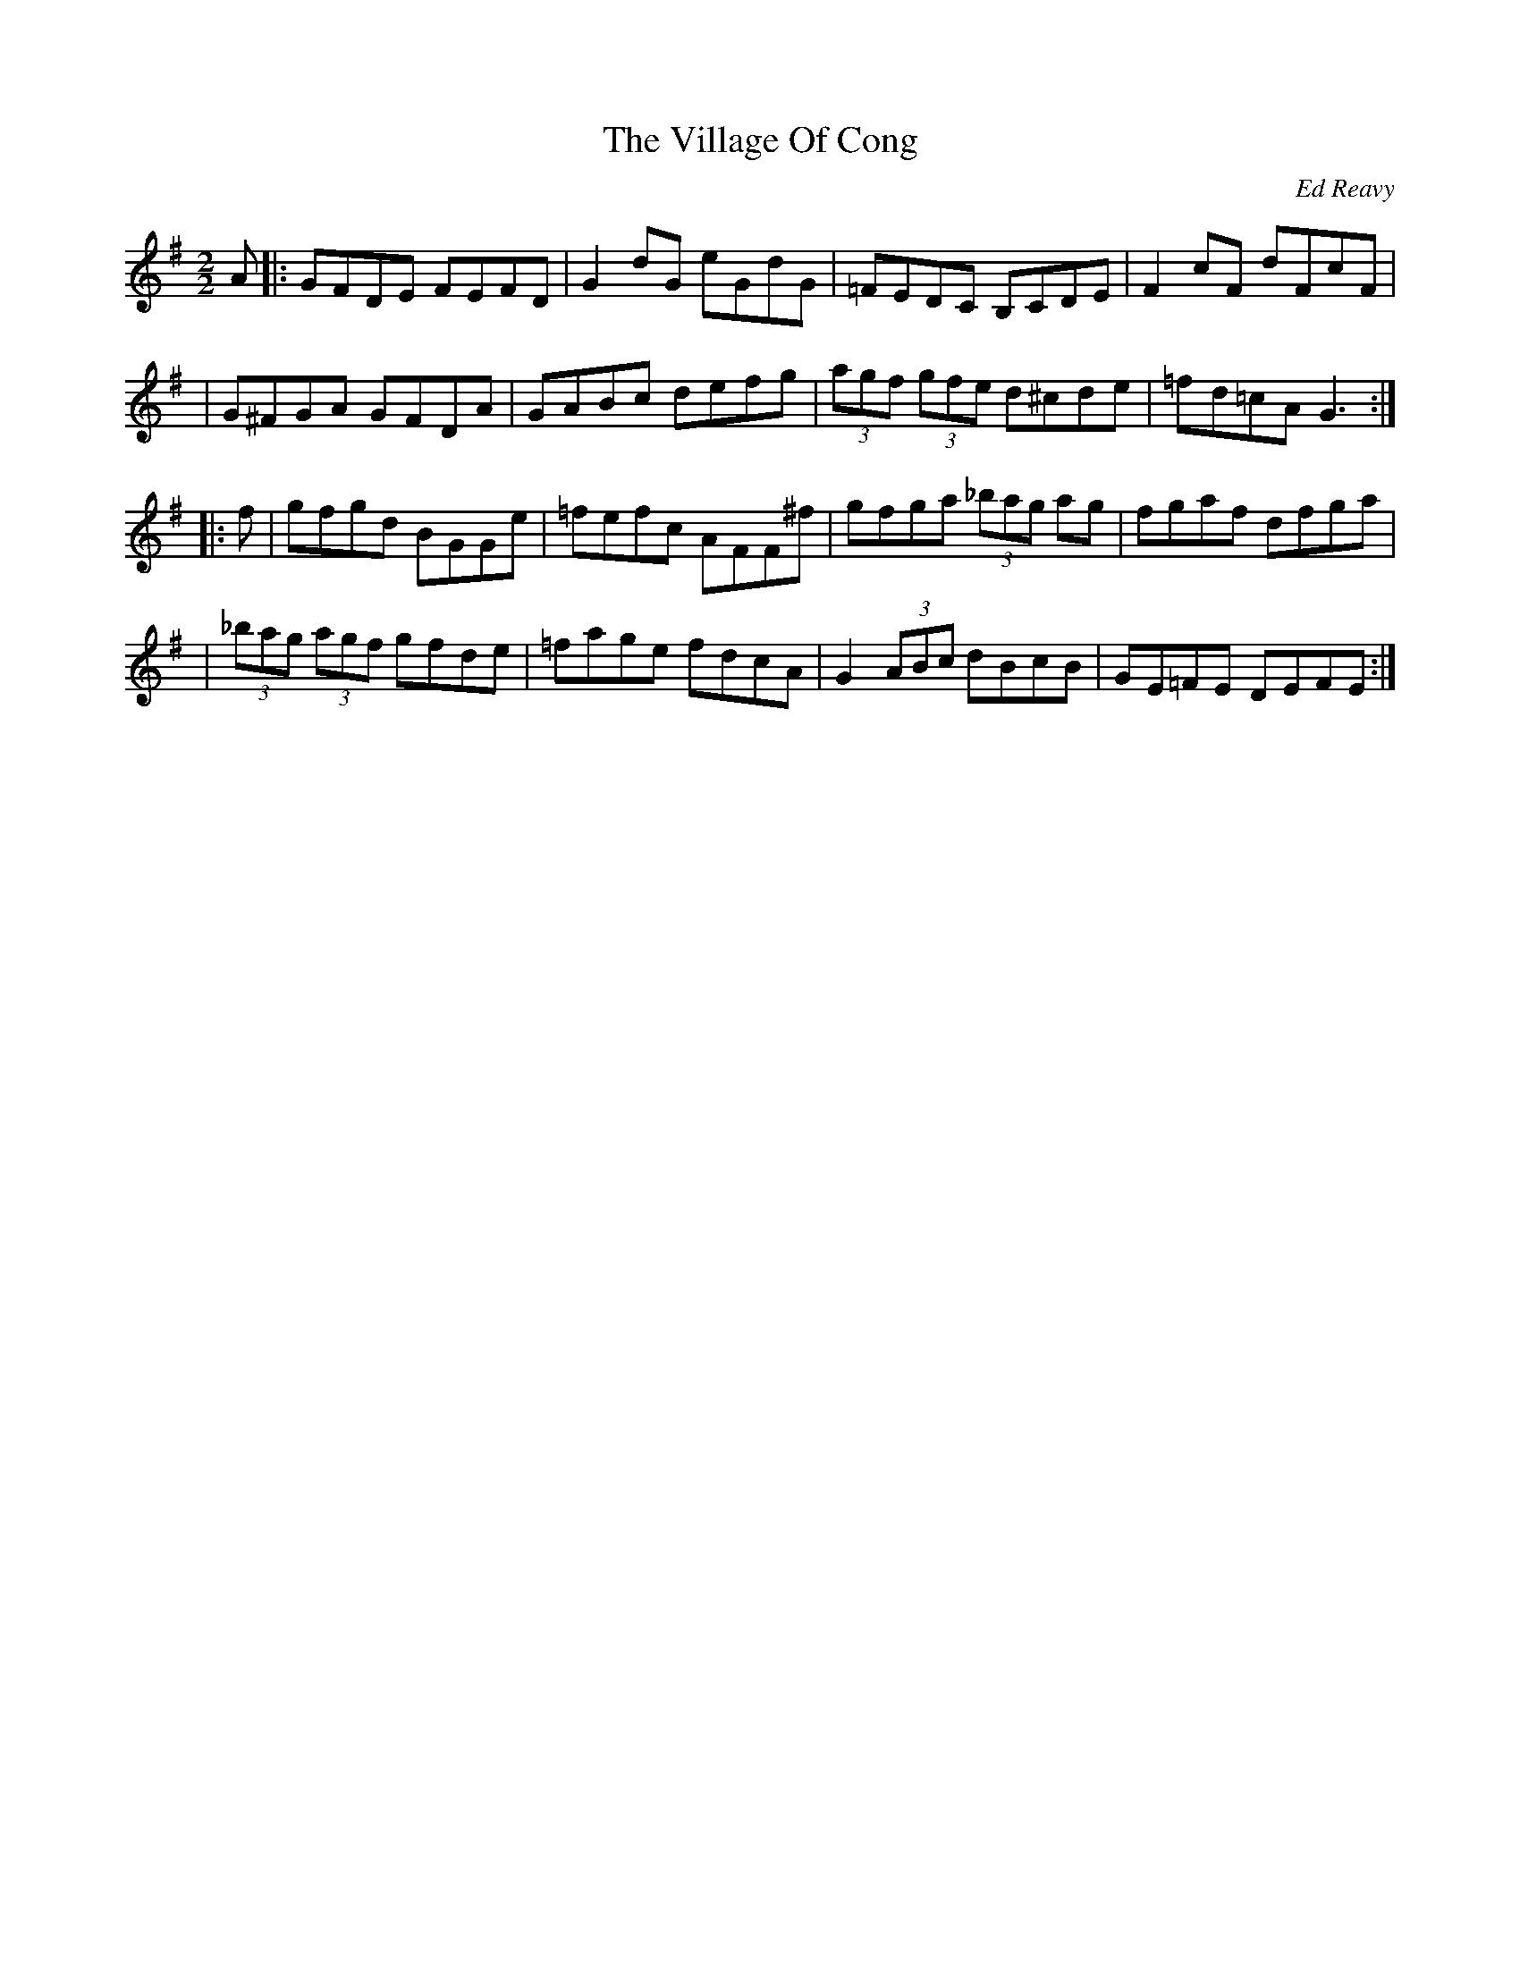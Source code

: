 X: 48
T:The Village Of Cong
R:Reel
C:Ed Reavy
M:2/2
L:1/8
Z:Joe Reavy
N:This is the village of the Quiet Man, where Sean Thornton (John Wayne)
N:squares of against
N:Squire Danaher (Victor McLaglen) in one of Hollywood's legendary donnybrooks. Ed loved the
N:quaintness of this village and the people he met there.
K:G
A \
|: GFDE FEFD | G2 dG eGdG | =FEDC B,CDE | F2 cF dFcF |
| G^FGA GFDA | GABc defg | (3agf (3gfe d^cde | =fd=cA G3 :|
|: f \
| gfgd BGGe | =fefc AFF^f | gfga (3_bag ag | fgaf dfga |
| (3_bag (3agf gfde | =fage fdcA | G2 (3ABc dBcB | GE=FE DEFE :|
